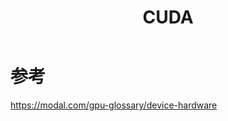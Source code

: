 :PROPERTIES:
:ID:       20251102T001934
:END:
#+title: CUDA

* 参考

https://modal.com/gpu-glossary/device-hardware
